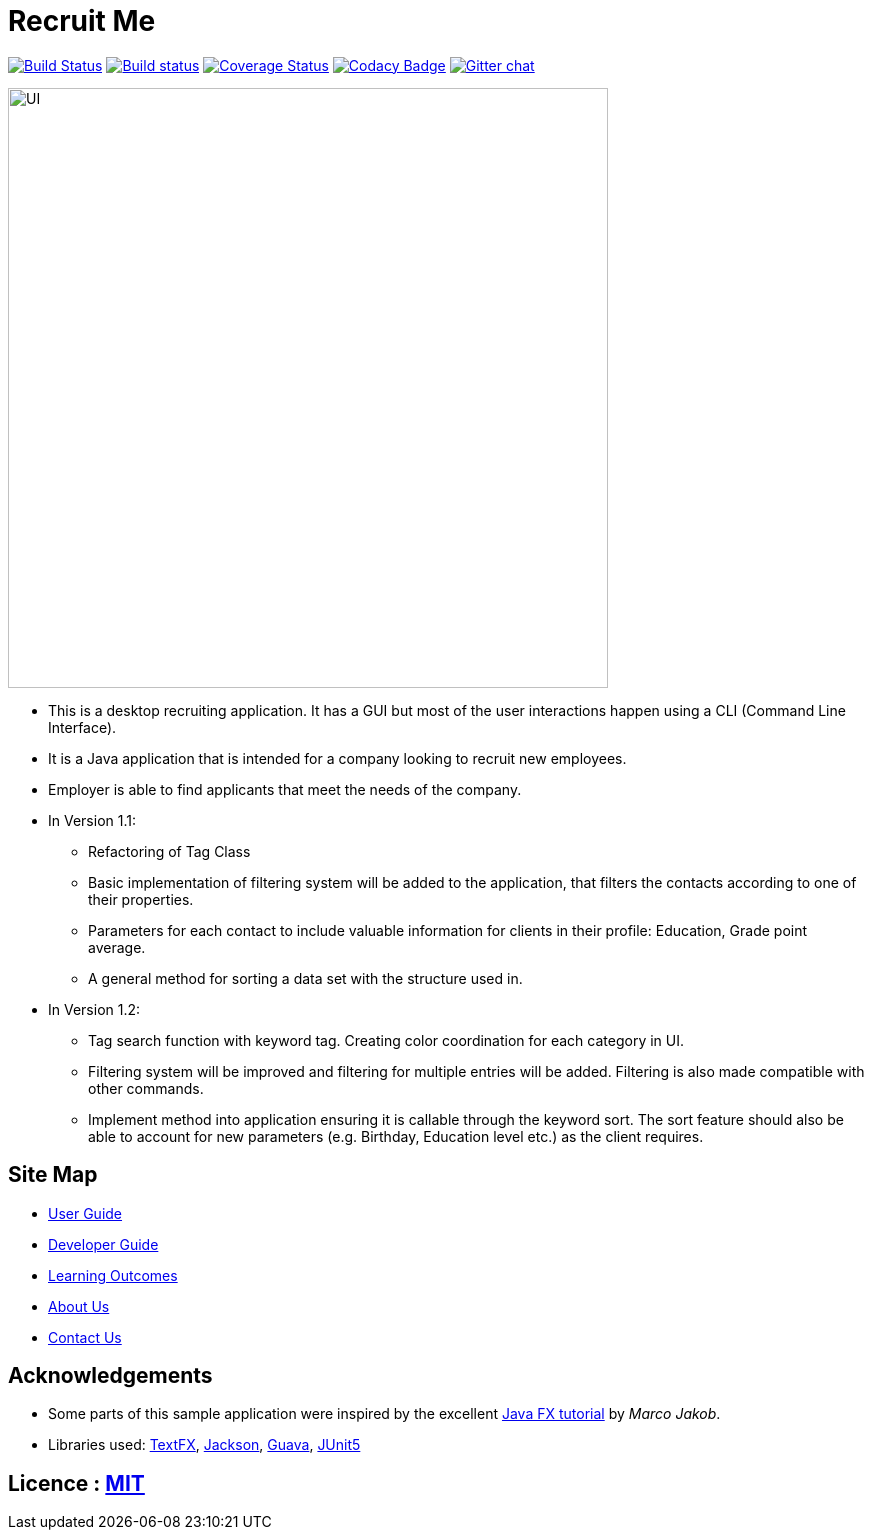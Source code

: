 = Recruit Me
ifdef::env-github,env-browser[:relfileprefix: docs/]

https://travis-ci.org/cs2103-ay1819s2-w16-4[image:https://travis-ci.org/cs2103-ay1819s2-w16-4/main.svg?branch=master[Build Status]]
https://ci.appveyor.com/project/damithc/addressbook-level4[image:https://ci.appveyor.com/api/projects/status/3boko2x2vr5cc3w2?svg=true[Build status]]
https://coveralls.io/github/se-edu/addressbook-level4?branch=master[image:https://coveralls.io/repos/github/se-edu/addressbook-level4/badge.svg?branch=master[Coverage Status]]
https://www.codacy.com/app/damith/addressbook-level4?utm_source=github.com&utm_medium=referral&utm_content=se-edu/addressbook-level4&utm_campaign=Badge_Grade[image:https://api.codacy.com/project/badge/Grade/fc0b7775cf7f4fdeaf08776f3d8e364a[Codacy Badge]]
https://gitter.im/se-edu/Lobby[image:https://badges.gitter.im/se-edu/Lobby.svg[Gitter chat]]

ifdef::env-github[]
image::docs/images/UI.png[width="600"]
endif::[]

ifndef::env-github[]
image::images/UI.png[width="600"]
endif::[]

* This is a desktop recruiting application. It has a GUI but most of the user interactions happen using a CLI (Command Line Interface).
* It is a Java application that is intended for a company looking to recruit new employees.
* Employer is able to find applicants that meet the needs of the company.

* In Version 1.1:
** Refactoring of Tag Class
** Basic implementation of filtering system will be added to the application, that filters the contacts according to one of their properties.
** Parameters for each contact to include valuable information for clients in their profile: Education, Grade point average.
** A general method for sorting a data set with the structure used in.


* In Version 1.2:
** Tag search function with keyword tag. Creating color coordination for each category in UI.
** Filtering system will be improved and filtering for multiple entries will be added. Filtering is also made compatible with other commands.
** Implement method into application ensuring it is callable through the keyword sort. The sort feature should also be able to account for new parameters (e.g. Birthday, Education level etc.) as the client requires.


== Site Map

* <<UserGuide#, User Guide>>
* <<DeveloperGuide#, Developer Guide>>
* <<LearningOutcomes#, Learning Outcomes>>
* <<AboutUs#, About Us>>
* <<ContactUs#, Contact Us>>

== Acknowledgements

* Some parts of this sample application were inspired by the excellent http://code.makery.ch/library/javafx-8-tutorial/[Java FX tutorial] by
_Marco Jakob_.
* Libraries used: https://github.com/TestFX/TestFX[TextFX], https://github.com/FasterXML/jackson[Jackson], https://github.com/google/guava[Guava], https://github.com/junit-team/junit5[JUnit5]

== Licence : link:LICENSE[MIT]
